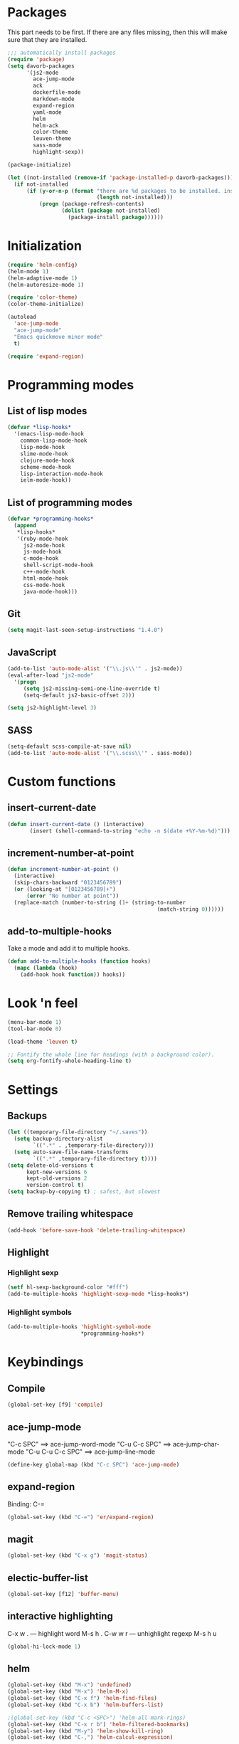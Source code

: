* Packages
This part needs to be first. If there are any files missing, then
this will make sure that they are installed.

#+begin_src emacs-lisp
  ;;; automatically install packages
  (require 'package)
  (setq davorb-packages
        '(js2-mode
          ace-jump-mode
          ack
          dockerfile-mode
          markdown-mode
          expand-region
          yaml-mode
          helm
          helm-ack
          color-theme
          leuven-theme
          sass-mode
          highlight-sexp))

  (package-initialize)

  (let ((not-installed (remove-if 'package-installed-p davorb-packages)))
    (if not-installed
        (if (y-or-n-p (format "there are %d packages to be installed. install them? "
                              (length not-installed)))
            (progn (package-refresh-contents)
                   (dolist (package not-installed)
                     (package-install package))))))
#+end_src
* Initialization
#+begin_src emacs-lisp
(require 'helm-config)
(helm-mode 1)
(helm-adaptive-mode 1)
(helm-autoresize-mode 1)

(require 'color-theme)
(color-theme-initialize)

(autoload
  'ace-jump-mode
  "ace-jump-mode"
  "Emacs quickmove minor mode"
  t)

(require 'expand-region)
#+end_src

* Programming modes

** List of lisp modes
#+begin_src emacs-lisp
(defvar *lisp-hooks*
  '(emacs-lisp-mode-hook
    common-lisp-mode-hook
    lisp-mode-hook
    slime-mode-hook
    clojure-mode-hook
    scheme-mode-hook
    lisp-interaction-mode-hook
    ielm-mode-hook))
#+end_src
** List of programming modes
#+begin_src emacs-lisp
(defvar *programming-hooks*
  (append
   *lisp-hooks*
   '(ruby-mode-hook
     js2-mode-hook
     js-mode-hook
     c-mode-hook
     shell-script-mode-hook
     c++-mode-hook
     html-mode-hook
     css-mode-hook
     java-mode-hook)))
#+end_src
** Git
#+begin_src emacs-lisp
(setq magit-last-seen-setup-instructions "1.4.0")
#+end_src
** JavaScript
#+begin_src emacs-lisp
(add-to-list 'auto-mode-alist '("\\.js\\'" . js2-mode))
(eval-after-load "js2-mode"
  '(progn
     (setq js2-missing-semi-one-line-override t)
     (setq-default js2-basic-offset 2)))

(setq js2-highlight-level 3)
#+end_src

** SASS
#+begin_src emacs-lisp
(setq-default scss-compile-at-save nil)
(add-to-list 'auto-mode-alist '("\\.scss\\'" . sass-mode))
#+end_src

* Custom functions
** insert-current-date
#+begin_src emacs-lisp
(defun insert-current-date () (interactive)
       (insert (shell-command-to-string "echo -n $(date +%Y-%m-%d)")))
#+end_src
** increment-number-at-point
#+begin_src emacs-lisp
(defun increment-number-at-point ()
  (interactive)
  (skip-chars-backward "0123456789")
  (or (looking-at "[0123456789]+")
      (error "No number at point"))
  (replace-match (number-to-string (1+ (string-to-number
                                               (match-string 0))))))
#+end_src
** add-to-multiple-hooks
Take a mode and add it to multiple hooks.
#+begin_src emacs-lisp
(defun add-to-multiple-hooks (function hooks)
  (mapc (lambda (hook)
    (add-hook hook function)) hooks))
#+end_src
* Look 'n feel
#+begin_src emacs-lisp
(menu-bar-mode 1)
(tool-bar-mode 0)

(load-theme 'leuven t)

;; Fontify the whole line for headings (with a background color).
(setq org-fontify-whole-heading-line t)
#+end_src

* Settings
** Backups
#+begin_src emacs-lisp
(let ((temporary-file-directory "~/.saves"))
  (setq backup-directory-alist
        `((".*" . ,temporary-file-directory)))
  (setq auto-save-file-name-transforms
        `((".*" ,temporary-file-directory t))))
(setq delete-old-versions t
      kept-new-versions 6
      kept-old-versions 2
      version-control t)
(setq backup-by-copying t) ; safest, but slowest
#+end_src
** Remove trailing whitespace
#+begin_src emacs-lisp
(add-hook 'before-save-hook 'delete-trailing-whitespace)
#+end_src
** Highlight
*** Highlight sexp
#+begin_src emacs-lisp
(setf hl-sexp-background-color "#fff")
(add-to-multiple-hooks 'highlight-sexp-mode *lisp-hooks*)
#+end_src
*** Highlight symbols
#+begin_src emacs-lisp
(add-to-multiple-hooks 'highlight-symbol-mode
                       *programming-hooks*)
#+end_src
* Keybindings
** Compile
#+begin_src emacs-lisp
(global-set-key [f9] 'compile)
#+end_src
** ace-jump-mode
"C-c SPC" ==> ace-jump-word-mode
"C-u C-c SPC" ==> ace-jump-char-mode
"C-u C-u C-c SPC" ==> ace-jump-line-mode
#+begin_src emacs-lisp
(define-key global-map (kbd "C-c SPC") 'ace-jump-mode)
#+end_src
** expand-region
Binding: C-=
#+begin_src emacs-lisp
(global-set-key (kbd "C-=") 'er/expand-region)
#+end_src
** magit
#+begin_src emacs-lisp
(global-set-key (kbd "C-x g") 'magit-status)
#+end_src
** electic-buffer-list
#+begin_src emacs-lisp
(global-set-key [f12] 'buffer-menu)
#+end_src
** interactive highlighting
C-x w . --- highlight word
M-s h .
C-w w r --- unhighlight regexp
M-s h u
#+begin_src emacs-lisp
(global-hi-lock-mode 1)
#+end_src

** helm
#+begin_src emacs-lisp
(global-set-key (kbd "M-x") 'undefined)
(global-set-key (kbd "M-x") 'helm-M-x)
(global-set-key (kbd "C-x f") 'helm-find-files)
(global-set-key (kbd "C-x b") 'helm-buffers-list)

;(global-set-key (kbd "C-c <SPC>") 'helm-all-mark-rings)
(global-set-key (kbd "C-x r b") 'helm-filtered-bookmarks)
(global-set-key (kbd "M-y") 'helm-show-kill-ring)
(global-set-key (kbd "C-,") 'helm-calcul-expression)
#+end_src
** increment number
#+begin_src emacs-lisp
(global-set-key (kbd "C-c i") 'increment-number-at-point)
#+end_src
* Skeletons
** LaTeX
#+begin_src emacs-lisp
  (define-skeleton latex-skeleton
    "Inserts a begin_src-skeleton into the current buffer.
  This only makes sense for empty buffers."
    "\\documentclass[a4paper]{article}\n\n"
    "\\documentclass[a4paper]{article}\n"
    "\\usepackage[utf8]{inputenc}\n"
    "\\usepackage[swedish]{babel} % for Swedish characters\n\n"
    "\\usepackage{fancyvrb}       % for code listings\n"
    "\\fvset{tabsize=4}\n"
    "\\fvset{fontsize=\small}\n\n"
    "\\title{Document title}\n"
    "\\author{Davor Babi\'{c}}\n\n"
    "\\begin{document}\n"
    "\\maketitle\n\n"
    "\\end{document}\n")
#+end_src
** org-mode
#+begin_src emacs-lisp
    (define-skeleton org-mode-begin-src-skeleton
      "Inserts a skeleton containing begin and end_src, for code
  blocks in org-mode"
      "Language: "
      "\#+begin_src " str "\n"
      "\#+end_src \n")
#+end_src
